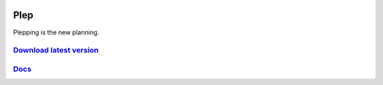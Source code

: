 .. image:: https://travis-ci.org/deltadak/plep.svg?branch=master
    :target: https://travis-ci.org/deltadak/plep
    :alt: Build Status
.. image:: https://readthedocs.org/projects/plep/badge/?version=latest
    :target: http://plep.readthedocs.io/
    :alt: Docs

.. image:: https://www.openhub.net/p/plep/widgets/project_thin_badge.gif
    :target: https://www.openhub.net/p/plep
    :alt: OpenHub

.. image:: https://img.shields.io/github/license/deltadak/plep.svg?maxAge=2592000
    :target: https://github.com/deltadak/plep/blob/master/LICENSE
    :alt: License

.. image:: https://img.shields.io/github/release/deltadak/plep.svg?maxAge=2592000
    :target: https://github.com/deltadak/plep/releases/latest
    :alt: Release

.. image:: https://img.shields.io/github/release/deltadak/plep/all.svg?maxAge=2592000
    :target: https://github.com/deltadak/plep/releases
    :alt: Pre-release

.. image:: https://img.shields.io/github/downloads/deltadak/plep/total.svg?maxAge=2592000
    :target: https://github.com/deltadak/plep/releases
    :alt: Downloads

.. image:: https://img.shields.io/github/commits-since/deltadak/plep/latest.svg?maxAge=2592000
    :target: https://github.com/deltadak/plep/commits/master
    :alt: Commits

.. image:: https://img.shields.io/github/commit-activity/y/deltadak/plep.svg?maxAge=2592000
    :target: https://github.com/deltadak/plep/commits/master
    :alt: Commit Activity

.. image:: https://img.shields.io/github/issues-closed/deltadak/plep.svg?maxAge=2592000
    :target: https://github.com/deltadak/plep/issues?q=is%3Aissue+is%3Aclosed
    :alt: Closed Issues

.. image:: https://img.shields.io/github/issues-pr-closed/deltadak/plep.svg?maxAge=2592000
    :target: https://github.com/deltadak/plep/pulls?q=is%3Apr+is%3Aclosed
    :alt: Closed Pull Requests

.. image:: https://img.shields.io/issuestats/p/long/github/deltadak/plep.svg?maxAge=2592000
    :target: https://github.com/deltadak/plep/pulls?q=is%3Apr+is%3Aclosed
    :alt: Pull Requests

.. image:: https://img.shields.io/badge/badge-fun-yellow.svg
    :target: https://shields.io/
    :alt: Fun


====
Plep
====

Plepping is the new planning.

`Download latest version <https://github.com/deltadak/plep/releases>`_
----------------------------------------------------------------------

`Docs <http://plep.readthedocs.io/en/latest/?badge=latest>`_
------------------------------------------------------------
